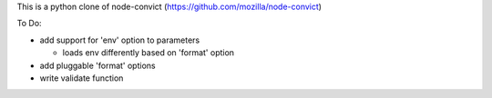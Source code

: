 This is a python clone of node-convict (https://github.com/mozilla/node-convict)

To Do:

- add support for 'env' option to parameters

  - loads env differently based on 'format' option

- add pluggable 'format' options

- write validate function
